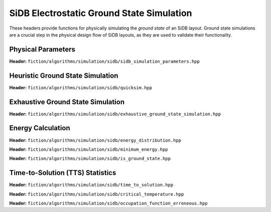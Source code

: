 SiDB Electrostatic Ground State Simulation
------------------------------------------

These headers provide functions for physically simulating the *ground state* of an SiDB layout. Ground state simulations
are a crucial step in the physical design flow of SiDB layouts, as they are used to validate their functionality.


Physical Parameters
###################


**Header:** ``fiction/algorithms/simulation/sidb/sidb_simulation_parameters.hpp``

.. doxygenstruct:: fiction::sidb_simulation_parameters
   :members:


Heuristic Ground State Simulation
#################################

.. _quicksim:

**Header:** ``fiction/algorithms/simulation/sidb/quicksim.hpp``

.. doxygenstruct:: fiction::quicksim_params
   :members:

.. doxygenfunction:: fiction::quicksim


Exhaustive Ground State Simulation
##################################


**Header:** ``fiction/algorithms/simulation/sidb/exhaustive_ground_state_simulation.hpp``

.. doxygenfunction:: fiction::exhaustive_ground_state_simulation


Energy Calculation
##################

**Header:** ``fiction/algorithms/simulation/sidb/energy_distribution.hpp``

.. doxygenfunction:: fiction::energy_distribution


**Header:** ``fiction/algorithms/simulation/sidb/minimum_energy.hpp``

.. doxygenfunction:: fiction::minimum_energy


**Header:** ``fiction/algorithms/simulation/sidb/is_ground_state.hpp``

.. doxygenfunction:: fiction::is_ground_state


Time-to-Solution (TTS) Statistics
#################################

**Header:** ``fiction/algorithms/simulation/sidb/time_to_solution.hpp``

.. doxygenfunction:: fiction::sim_acc_tts

**Header:** ``fiction/algorithms/simulation/sidb/critical_temperature.hpp``

.. doxygenfunction:: fiction::critical_temperature(const Lyt &lyt, const std::string &gate, const std::string &input_bits, const sidb_simulation_parameters &params = sidb_simulation_parameters{}, critical_temperature_stats<Lyt> *pst = nullptr, const double confidence_level = 0.99, const uint64_t max_temperature = 400) noexcept

**Header:** ``fiction/algorithms/simulation/sidb/occupation_function_erroneous.hpp``

.. doxygenfunction:: fiction::occupation_probability(const std::vector<std::pair<double, bool>> &energy_distribution_transparent_erroneous, const double &temperature) noexcept